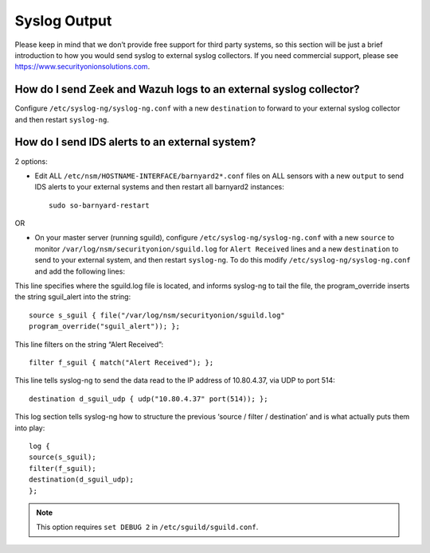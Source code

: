 Syslog Output
=============

Please keep in mind that we don’t provide free support for third party systems, so this section will be just a brief introduction to how you would send syslog to external syslog collectors. If you need commercial support, please see https://www.securityonionsolutions.com.

How do I send Zeek and Wazuh logs to an external syslog collector?
------------------------------------------------------------------

Configure ``/etc/syslog-ng/syslog-ng.conf`` with a new ``destination`` to forward to your external syslog collector and then restart ``syslog-ng``.

How do I send IDS alerts to an external system?
-----------------------------------------------

2 options:

-  Edit ALL ``/etc/nsm/HOSTNAME-INTERFACE/barnyard2*.conf`` files on ALL sensors with a new ``output`` to send IDS alerts to your external systems and then restart all barnyard2 instances:

   ::

       sudo so-barnyard-restart

OR

-  On your master server (running sguild), configure ``/etc/syslog-ng/syslog-ng.conf`` with a new ``source`` to monitor ``/var/log/nsm/securityonion/sguild.log`` for ``Alert Received`` lines and a new ``destination`` to send to your external system, and then restart ``syslog-ng``. To do this modify ``/etc/syslog-ng/syslog-ng.conf`` and add the following lines:
   
This line specifies where the sguild.log file is located, and informs syslog-ng to tail the file, the program_override inserts the string sguil\_alert into the string:

::

   source s_sguil { file("/var/log/nsm/securityonion/sguild.log"
   program_override("sguil_alert")); };

This line filters on the string “Alert Received”:

::

   filter f_sguil { match("Alert Received"); };

This line tells syslog-ng to send the data read to the IP address of 10.80.4.37, via UDP to port 514:

::
   
   destination d_sguil_udp { udp("10.80.4.37" port(514)); };

This log section tells syslog-ng how to structure the previous ‘source / filter / destination’ and is what actually puts them into play:

::

   log {
   source(s_sguil);
   filter(f_sguil);
   destination(d_sguil_udp);
   };

.. note::

   This option requires ``set DEBUG 2`` in ``/etc/sguild/sguild.conf``.
